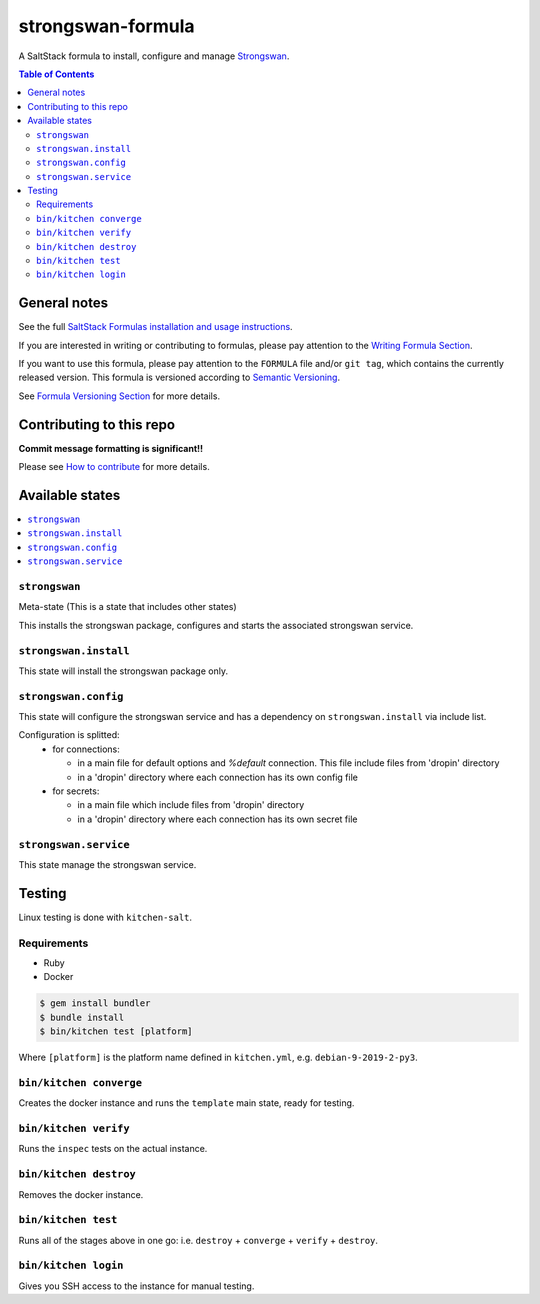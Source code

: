 .. _readme:

strongswan-formula
==================

|img_travis| |img_sr|

.. |img_travis| image:: https://travis-ci.com/saltstack-formulas/strongswan-formula.svg?branch=master
   :alt: Travis CI Build Status
   :scale: 100%
   :target: https://travis-ci.com/saltstack-formulas/strongswan-formula
.. |img_sr| image:: https://img.shields.io/badge/%20%20%F0%9F%93%A6%F0%9F%9A%80-semantic--release-e10079.svg
   :alt: Semantic Release
   :scale: 100%
   :target: https://github.com/semantic-release/semantic-release

A SaltStack formula to install, configure and manage `Strongswan <https://www.strongswan.org/>`_.

.. contents:: **Table of Contents**

General notes
-------------

See the full `SaltStack Formulas installation and usage instructions
<https://docs.saltstack.com/en/latest/topics/development/conventions/formulas.html>`_.

If you are interested in writing or contributing to formulas, please pay attention to the `Writing Formula Section
<https://docs.saltstack.com/en/latest/topics/development/conventions/formulas.html#writing-formulas>`_.

If you want to use this formula, please pay attention to the ``FORMULA`` file and/or ``git tag``,
which contains the currently released version. This formula is versioned according to `Semantic Versioning <http://semver.org/>`_.

See `Formula Versioning Section <https://docs.saltstack.com/en/latest/topics/development/conventions/formulas.html#versioning>`_ for more details.

Contributing to this repo
-------------------------

**Commit message formatting is significant!!**

Please see `How to contribute <https://github.com/saltstack-formulas/.github/blob/master/CONTRIBUTING.rst>`_ for more details.

Available states
----------------

.. contents::
    :local:

``strongswan``
^^^^^^^^^^^^^^

Meta-state (This is a state that includes other states)

This installs the strongswan package, configures and starts the associated strongswan service.

``strongswan.install``
^^^^^^^^^^^^^^^^^^^^^^

This state will install the strongswan package only.

``strongswan.config``
^^^^^^^^^^^^^^^^^^^^^

This state will configure the strongswan service and has a dependency on ``strongswan.install``
via include list.

Configuration is splitted:
  * for connections:
  
    * in a main file for default options and `%default` connection. This file include files from 'dropin' directory
    * in a 'dropin' directory where each connection has its own config file
  * for secrets:
  
    * in a main file which include files from 'dropin' directory
    * in a 'dropin' directory where each connection has its own secret file

``strongswan.service``
^^^^^^^^^^^^^^^^^^^^^^

This state manage the strongswan service.

Testing
-------

Linux testing is done with ``kitchen-salt``.

Requirements
^^^^^^^^^^^^

* Ruby
* Docker

.. code-block:: bash

   $ gem install bundler
   $ bundle install
   $ bin/kitchen test [platform]

Where ``[platform]`` is the platform name defined in ``kitchen.yml``,
e.g. ``debian-9-2019-2-py3``.

``bin/kitchen converge``
^^^^^^^^^^^^^^^^^^^^^^^^

Creates the docker instance and runs the ``template`` main state, ready for testing.

``bin/kitchen verify``
^^^^^^^^^^^^^^^^^^^^^^

Runs the ``inspec`` tests on the actual instance.

``bin/kitchen destroy``
^^^^^^^^^^^^^^^^^^^^^^^

Removes the docker instance.

``bin/kitchen test``
^^^^^^^^^^^^^^^^^^^^

Runs all of the stages above in one go: i.e. ``destroy`` + ``converge`` + ``verify`` + ``destroy``.

``bin/kitchen login``
^^^^^^^^^^^^^^^^^^^^^

Gives you SSH access to the instance for manual testing.

